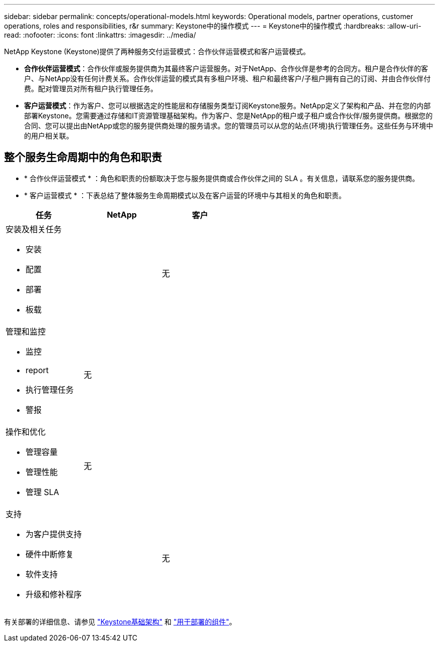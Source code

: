---
sidebar: sidebar 
permalink: concepts/operational-models.html 
keywords: Operational models, partner operations, customer operations, roles and responsibilities, r&r 
summary: Keystone中的操作模式 
---
= Keystone中的操作模式
:hardbreaks:
:allow-uri-read: 
:nofooter: 
:icons: font
:linkattrs: 
:imagesdir: ../media/


[role="lead"]
NetApp Keystone (Keystone)提供了两种服务交付运营模式：合作伙伴运营模式和客户运营模式。

* *合作伙伴运营模式*：合作伙伴或服务提供商为其最终客户运营服务。对于NetApp、合作伙伴是参考的合同方。租户是合作伙伴的客户、与NetApp没有任何计费关系。合作伙伴运营的模式具有多租户环境、租户和最终客户/子租户拥有自己的订阅、并由合作伙伴付费。配对管理员对所有租户执行管理任务。
* *客户运营模式*：作为客户、您可以根据选定的性能层和存储服务类型订阅Keystone服务。NetApp定义了架构和产品、并在您的内部部署Keystone。您需要通过存储和IT资源管理基础架构。作为客户、您是NetApp的租户或子租户或合作伙伴/服务提供商。根据您的合同、您可以提出由NetApp或您的服务提供商处理的服务请求。您的管理员可以从您的站点(环境)执行管理任务。这些任务与环境中的用户相关联。




== 整个服务生命周期中的角色和职责

* * 合作伙伴运营模式 * ：角色和职责的份额取决于您与服务提供商或合作伙伴之间的 SLA 。有关信息，请联系您的服务提供商。
* * 客户运营模式 * ：下表总结了整体服务生命周期模式以及在客户运营的环境中与其相关的角色和职责。


|===
| 任务 | NetApp | 客户 


 a| 
安装及相关任务

* 安装
* 配置
* 部署
* 板载

| image:check.png[""] | 无 


 a| 
管理和监控

* 监控
* report
* 执行管理任务
* 警报

| 无 | image:check.png[""] 


 a| 
操作和优化

* 管理容量
* 管理性能
* 管理 SLA

| 无 | image:check.png[""] 


 a| 
支持

* 为客户提供支持
* 硬件中断修复
* 软件支持
* 升级和修补程序

| image:check.png[""] | 无 
|===
有关部署的详细信息、请参见 link:../concepts/infra.html["Keystone基础架构"] 和 link:..//concepts/components.html["用于部署的组件"]。
